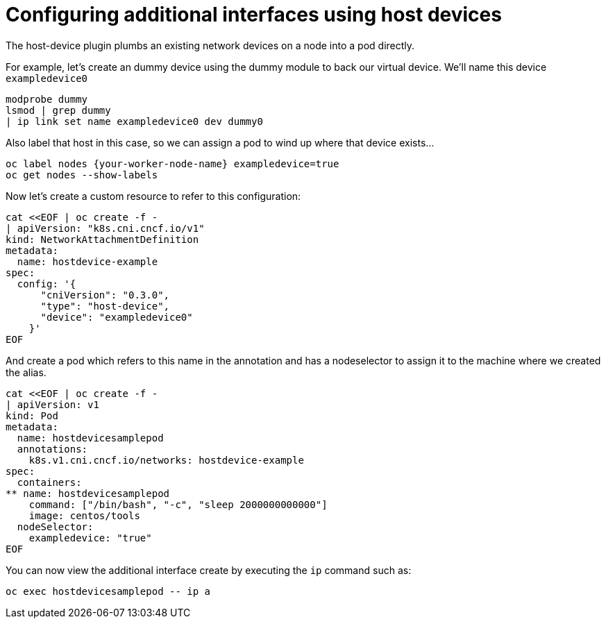 // admin_guide/multinetwork.adoc
ifdef::context[:parent-context: {context}]

[id='multinetwork-host-device-{context}']
= Configuring additional interfaces using host devices

The host-device plugin plumbs an existing network devices on a node into a pod directly.

For example, let's create an dummy device using the dummy module to back our virtual device. We'll name this device `exampledevice0`

[source,bash]
----
modprobe dummy
lsmod | grep dummy
| ip link set name exampledevice0 dev dummy0
----

Also label that host in this case, so we can assign a pod to wind up where that device exists...

[source,bash]
----
oc label nodes {your-worker-node-name} exampledevice=true
oc get nodes --show-labels
----

Now let's create a custom resource to refer to this configuration:

[source,bash]
----
cat <<EOF | oc create -f -
| apiVersion: "k8s.cni.cncf.io/v1"
kind: NetworkAttachmentDefinition
metadata:
  name: hostdevice-example
spec:
  config: '{
      "cniVersion": "0.3.0",
      "type": "host-device",
      "device": "exampledevice0"
    }'
EOF
----

And create a pod which refers to this name in the annotation and has a nodeselector to assign it to the machine where we created the alias.

[source,bash]
----
cat <<EOF | oc create -f -
| apiVersion: v1
kind: Pod
metadata:
  name: hostdevicesamplepod
  annotations:
    k8s.v1.cni.cncf.io/networks: hostdevice-example
spec:
  containers:
** name: hostdevicesamplepod
    command: ["/bin/bash", "-c", "sleep 2000000000000"]
    image: centos/tools
  nodeSelector:
    exampledevice: "true"
EOF
----

You can now view the additional interface create by executing the `ip` command such as:

[source,bash]
----
oc exec hostdevicesamplepod -- ip a
----

